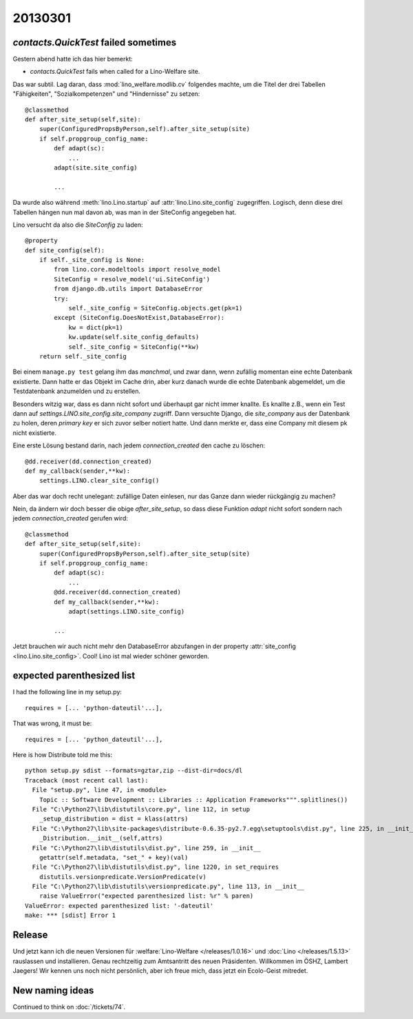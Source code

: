 20130301
========


`contacts.QuickTest` failed sometimes
-------------------------------------

Gestern abend hatte ich das hier bemerkt:

- `contacts.QuickTest` fails when called for a Lino-Welfare site.

Das war subtil. 
Lag daran, dass :mod:`lino_welfare.modlib.cv` 
folgendes machte, um die Titel der drei Tabellen 
"Fähigkeiten", "Sozialkompetenzen" und "Hindernisse" zu setzen::

    @classmethod
    def after_site_setup(self,site):
        super(ConfiguredPropsByPerson,self).after_site_setup(site)
        if self.propgroup_config_name:
            def adapt(sc):
                ...
            adapt(site.site_config)
            
            ...

Da wurde also während :meth:`lino.Lino.startup`
auf :attr:`lino.Lino.site_config` zugegriffen. 
Logisch, denn diese drei Tabellen hängen nun mal davon ab, 
was man in der SiteConfig angegeben hat.

Lino versucht da also die `SiteConfig` zu laden::

    @property
    def site_config(self):
        if self._site_config is None:
            from lino.core.modeltools import resolve_model
            SiteConfig = resolve_model('ui.SiteConfig')
            from django.db.utils import DatabaseError
            try:
                self._site_config = SiteConfig.objects.get(pk=1)
            except (SiteConfig.DoesNotExist,DatabaseError):
                kw = dict(pk=1)
                kw.update(self.site_config_defaults)
                self._site_config = SiteConfig(**kw)
        return self._site_config

Bei einem ``manage.py test`` gelang ihm das *manchmal*, 
und zwar dann, wenn zufällig momentan eine echte Datenbank existierte. 
Dann hatte er das Objekt im Cache drin, aber kurz danach 
wurde die echte Datenbank abgemeldet, um die Testdatenbank 
anzumelden und zu erstellen.

Besonders witzig war, dass es dann nicht sofort und überhaupt gar nicht immer knallte.
Es knallte z.B., wenn ein Test dann auf `settings.LINO.site_config.site_company` zugriff.
Dann versuchte Django, die `site_company` aus der Datenbank zu holen, deren `primary key`
er sich zuvor selber notiert hatte. Und dann merkte er, dass eine Company mit 
diesem pk nicht existierte.

Eine erste Lösung bestand darin, nach jedem `connection_created` 
den cache zu löschen::

    @dd.receiver(dd.connection_created)
    def my_callback(sender,**kw):
        settings.LINO.clear_site_config()
        
Aber das war doch recht unelegant: 
zufällige Daten einlesen, nur das Ganze dann wieder rückgängig zu machen?

Nein, da ändern wir doch besser die obige `after_site_setup`, 
so dass diese Funktion `adapt` nicht sofort sondern 
nach jedem `connection_created` gerufen wird::

    @classmethod
    def after_site_setup(self,site):
        super(ConfiguredPropsByPerson,self).after_site_setup(site)
        if self.propgroup_config_name:
            def adapt(sc):
                ...
            @dd.receiver(dd.connection_created)
            def my_callback(sender,**kw):
                adapt(settings.LINO.site_config)
                
            ...
            
Jetzt brauchen wir auch nicht mehr den DatabaseError abzufangen 
in der property :attr:`site_config <lino.Lino.site_config>`. 
Cool! Lino ist mal wieder schöner geworden.


expected parenthesized list
---------------------------

I had the following line in my setup.py::

    requires = [... 'python-dateutil'...],
    
That was wrong, it must be::

    requires = [... 'python_dateutil'...],
    
Here is how Distribute told me this::

  python setup.py sdist --formats=gztar,zip --dist-dir=docs/dl
  Traceback (most recent call last):
    File "setup.py", line 47, in <module>
      Topic :: Software Development :: Libraries :: Application Frameworks""".splitlines())
    File "C:\Python27\lib\distutils\core.py", line 112, in setup
      _setup_distribution = dist = klass(attrs)
    File "C:\Python27\lib\site-packages\distribute-0.6.35-py2.7.egg\setuptools\dist.py", line 225, in __init__
      _Distribution.__init__(self,attrs)
    File "C:\Python27\lib\distutils\dist.py", line 259, in __init__
      getattr(self.metadata, "set_" + key)(val)
    File "C:\Python27\lib\distutils\dist.py", line 1220, in set_requires
      distutils.versionpredicate.VersionPredicate(v)
    File "C:\Python27\lib\distutils\versionpredicate.py", line 113, in __init__
      raise ValueError("expected parenthesized list: %r" % paren)
  ValueError: expected parenthesized list: '-dateutil'
  make: *** [sdist] Error 1
  
  

Release
-------

Und jetzt kann ich die neuen Versionen für 
:welfare:`Lino-Welfare </releases/1.0.16>`
und :doc:`Lino </releases/1.5.13>` rauslassen und installieren.
Genau rechtzeitig zum Amtsantritt des neuen Präsidenten.
Willkommen im ÖSHZ, Lambert Jaegers!
Wir kennen uns noch nicht persönlich, aber ich freue mich, 
dass jetzt ein Ecolo-Geist mitredet.

  
  
New naming ideas 
----------------

Continued to think on :doc:`/tickets/74`.


